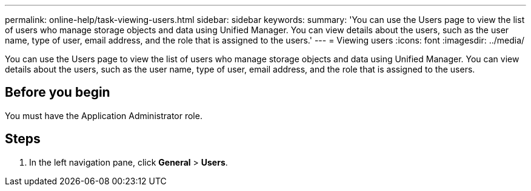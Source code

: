 ---
permalink: online-help/task-viewing-users.html
sidebar: sidebar
keywords: 
summary: 'You can use the Users page to view the list of users who manage storage objects and data using Unified Manager. You can view details about the users, such as the user name, type of user, email address, and the role that is assigned to the users.'
---
= Viewing users
:icons: font
:imagesdir: ../media/

[.lead]
You can use the Users page to view the list of users who manage storage objects and data using Unified Manager. You can view details about the users, such as the user name, type of user, email address, and the role that is assigned to the users.

== Before you begin

You must have the Application Administrator role.

== Steps

. In the left navigation pane, click *General* > *Users*.
